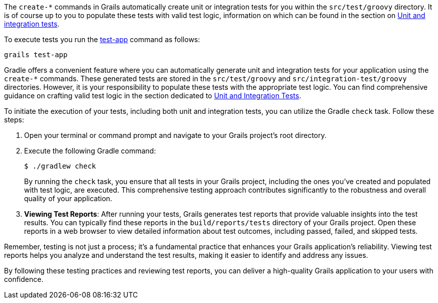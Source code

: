 The `create-*` commands in Grails automatically create unit or integration tests for you within the `src/test/groovy` directory. It is of course up to you to populate these tests with valid test logic, information on which can be found in the section on link:testing.html[Unit and integration tests].

To execute tests you run the link:../ref/Command%20Line/test-app.html[test-app] command as follows:

[source,groovy]
----
grails test-app
----


Gradle offers a convenient feature where you can automatically generate unit and integration tests for your application using the `create-*` commands. These generated tests are stored in the `src/test/groovy` and `src/integration-test/groovy` directories. However, it is your responsibility to populate these tests with the appropriate test logic. You can find comprehensive guidance on crafting valid test logic in the section dedicated to link:testing.html[Unit and Integration Tests].

To initiate the execution of your tests, including both unit and integration tests, you can utilize the Gradle `check` task. Follow these steps:

1. Open your terminal or command prompt and navigate to your Grails project's root directory.

2. Execute the following Gradle command:

+
[source,console]
$ ./gradlew check

+
By running the `check` task, you ensure that all tests in your Grails project, including the ones you've created and populated with test logic, are executed. This comprehensive testing approach contributes significantly to the robustness and overall quality of your application.

3. **Viewing Test Reports**: After running your tests, Grails generates test reports that provide valuable insights into the test results. You can typically find these reports in the `build/reports/tests` directory of your Grails project. Open these reports in a web browser to view detailed information about test outcomes, including passed, failed, and skipped tests.

Remember, testing is not just a process; it's a fundamental practice that enhances your Grails application's reliability. Viewing test reports helps you analyze and understand the test results, making it easier to identify and address any issues.

By following these testing practices and reviewing test reports, you can deliver a high-quality Grails application to your users with confidence.
